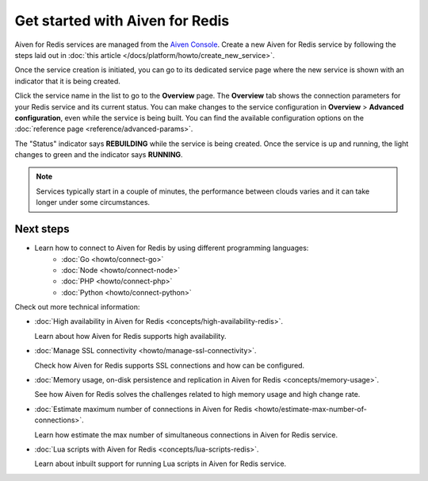 Get started with Aiven for Redis
================================

Aiven for Redis services are managed from the `Aiven
Console <https://console.aiven.io/>`__. Create a new Aiven for Redis service by following the steps laid out in :doc:`this article </docs/platform/howto/create_new_service>`.

Once the service creation is initiated, you can go to its dedicated service page where the new service is shown with an indicator that it is being created.

Click the service name in the list to go to the **Overview** page. The **Overview** tab shows the connection parameters for your Redis service and its current status. You can make changes to the service configuration in **Overview** > **Advanced configuration**, even while the service is being built. You can find the available configuration options on the :doc:`reference page <reference/advanced-params>`.

The "Status" indicator says **REBUILDING** while the service is
being created. Once the service is up and running, the light changes to
green and the indicator says **RUNNING**.

.. note::
   Services typically start in a couple of minutes, the performance between clouds varies and it can take longer under some circumstances.

Next steps
----------

* Learn how to connect to Aiven for Redis by using different programming languages:
   - :doc:`Go <howto/connect-go>`
   - :doc:`Node <howto/connect-node>`
   - :doc:`PHP <howto/connect-php>`
   - :doc:`Python <howto/connect-python>`

Check out more technical information:

* :doc:`High availability in Aiven for Redis <concepts/high-availability-redis>`.

  Learn about how Aiven for Redis supports high availability.

* :doc:`Manage SSL connectivity <howto/manage-ssl-connectivity>`.

  Check how Aiven for Redis supports SSL connections and how can be configured.

* :doc:`Memory usage, on-disk persistence and replication in Aiven for Redis <concepts/memory-usage>`.

  See how Aiven for Redis solves the challenges related to high memory usage and high change rate.

* :doc:`Estimate maximum number of connections in Aiven for Redis <howto/estimate-max-number-of-connections>`.

  Learn how estimate the max number of simultaneous connections in Aiven for Redis service.
  

* :doc:`Lua scripts with Aiven for Redis <concepts/lua-scripts-redis>`.

  Learn about inbuilt support for running Lua scripts in Aiven for Redis service.
  
